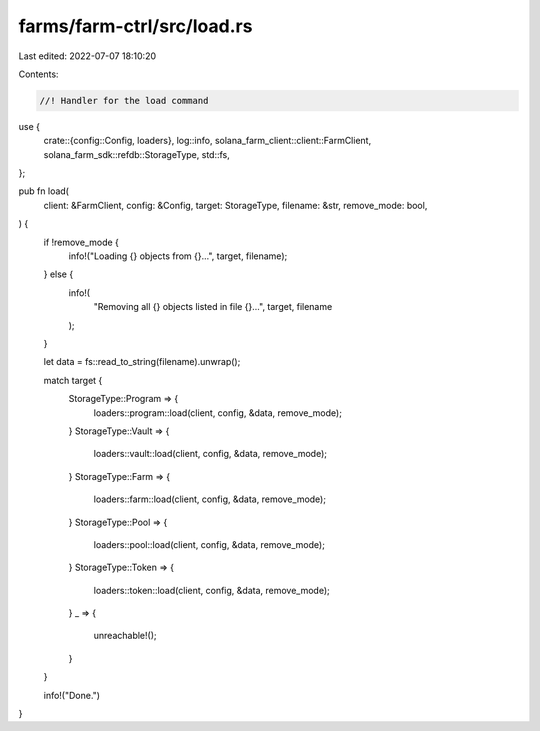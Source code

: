 farms/farm-ctrl/src/load.rs
===========================

Last edited: 2022-07-07 18:10:20

Contents:

.. code-block:: rs

    //! Handler for the load command

use {
    crate::{config::Config, loaders},
    log::info,
    solana_farm_client::client::FarmClient,
    solana_farm_sdk::refdb::StorageType,
    std::fs,
};

pub fn load(
    client: &FarmClient,
    config: &Config,
    target: StorageType,
    filename: &str,
    remove_mode: bool,
) {
    if !remove_mode {
        info!("Loading {} objects from {}...", target, filename);
    } else {
        info!(
            "Removing all {} objects listed in file {}...",
            target, filename
        );
    }

    let data = fs::read_to_string(filename).unwrap();

    match target {
        StorageType::Program => {
            loaders::program::load(client, config, &data, remove_mode);
        }
        StorageType::Vault => {
            loaders::vault::load(client, config, &data, remove_mode);
        }
        StorageType::Farm => {
            loaders::farm::load(client, config, &data, remove_mode);
        }
        StorageType::Pool => {
            loaders::pool::load(client, config, &data, remove_mode);
        }
        StorageType::Token => {
            loaders::token::load(client, config, &data, remove_mode);
        }
        _ => {
            unreachable!();
        }
    }

    info!("Done.")
}


